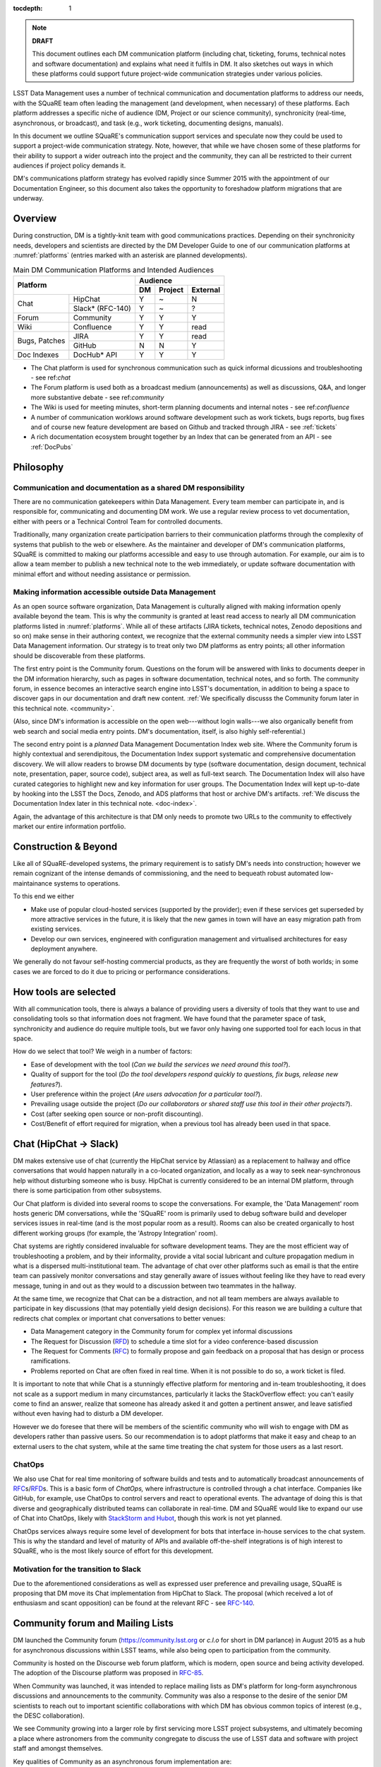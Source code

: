 :tocdepth: 1

.. note::

   **DRAFT**

   This document outlines each DM communication platform (including
   chat, ticketing, forums, technical notes and software
   documentation) and explains what need it fulfils in DM.  It also
   sketches out ways in which these platforms could support future
   project-wide communication strategies under various policies.

LSST Data Management uses a number of technical communication and
documentation platforms to address our needs, with the SQuaRE team
often leading the management (and development, when necessary) of
these platforms.  Each platform addresses a specific niche of audience
(DM, Project or our science community), synchronicity (real-time,
asynchronous, or broadcast), and task (e.g., work ticketing,
documenting designs, manuals).

In this document we outline SQuaRE's communication support services
and speculate now they could be used to support a project-wide
communication strategy.  Note, however, that while we have chosen some
of these platforms for their ability to support a wider outreach into
the project and the community, they can all be restricted to their
current audiences if project policy demands it.

DM's communications platform strategy has evolved rapidly since Summer
2015 with the appointment of our Documentation Engineer, so this
document also takes the opportunity to foreshadow platform migrations
that are underway.

.. _overview:

Overview
========

During construction, DM is a tightly-knit team with good
communications practices. Depending on their synchronicity needs,
developers and scientists are directed by the DM Developer Guide to
one of our communication platforms at :numref:`platforms` (entries
marked with an asterisk are planned developments).

.. _platforms:

.. table:: Main DM Communication Platforms and Intended Audiences
		   
   +-------------------------------+----------------------------+
   |                               | Audience                   |
   |                               +-------+---------+----------+
   | Platform                      | DM    | Project | External |
   +=============+=================+=======+=========+==========+
   | Chat        | HipChat         | Y     | ~       | N        |
   |             +-----------------+-------+---------+----------+
   |             | Slack* (RFC-140)| Y     | ~       | ?        |
   +-------------+-----------------+-------+---------+----------+
   | Forum       | Community       | Y     | Y       | Y        |
   +-------------+-----------------+-------+---------+----------+
   | Wiki        | Confluence      | Y     | Y       | read     |
   +-------------+-----------------+-------+---------+----------+
   | Bugs,       | JIRA            | Y     | Y       | read     |
   | Patches     +-----------------+-------+---------+----------+
   |             | GitHub          | N     | N       | Y        |
   +-------------+-----------------+-------+---------+----------+
   | Doc Indexes | DocHub* API     | Y     | Y       | Y        |
   +-------------+-----------------+-------+---------+----------+

.. 
   
- The Chat platform is used for synchronous communication such as
  quick informal dicussions and troubleshooting - see ref:`chat`

- The Forum platform is used both as a broadcast medium
  (announcements) as well as discussions, Q&A, and longer more
  substantive debate - see ref:`community`

- The Wiki is used for meeting minutes, short-term planning documents
  and internal notes - see ref:`confluence`

- A number of communication worklows around software development such
  as work tickets, bugs reports, bug fixes and of course new feature
  development are based on Github and tracked through JIRA - see
  :ref:`tickets`

- A rich documentation ecosystem brought together by an Index that can
  be generated from an API - see :ref:`DocPubs`

Philosophy
==========

Communication and documentation as a shared DM responsibility
-------------------------------------------------------------

There are no communication gatekeepers within Data Management.  Every
team member can participate in, and is responsible for, communicating
and documenting DM work.  We use a regular review process to vet
documentation, either with peers or a Technical Control Team for
controlled documents.

Traditionally, many organization create participation barriers to
their communication platforms through the complexity of systems that
publish to the web or elsewhere.  As the maintainer and developer of
DM's communication platforms, SQuaRE is committed to making our
platforms accessible and easy to use through automation.  For example,
our aim is to allow a team member to publish a new technical note to
the web immediately, or update software documentation with minimal
effort and without needing assistance or permission. 

Making information accessible outside Data Management
-----------------------------------------------------

As an open source software organization, Data Management is culturally
aligned with making information openly available beyond the team.
This is why the community is granted at least read access to nearly
all DM communication platforms listed in :numref:`platforms`.  While
all of these artifacts (JIRA tickets, technical notes, Zenodo
depositions and so on) make sense in their authoring context, we
recognize that the external community needs a simpler view into LSST
Data Management information.  Our strategy is to treat only two DM
platforms as entry points; all other information should be
discoverable from these platforms.

The first entry point is the Community forum.  Questions on the forum
will be answered with links to documents deeper in the DM information
hierarchy, such as pages in software documentation, technical notes,
and so forth.  The community forum, in essence becomes an interactive
search engine into LSST's documentation, in addition to being a space
to discover gaps in our documentation and draft new content.  :ref:`We
specifically discusss the Community forum later in this technical
note. <community>`.

(Also, since DM's information is accessible on the open web---without
login walls---we also organically benefit from web search and social
media entry points.  DM's documentation, itself, is also highly
self-referential.)

The second entry point is a *planned* Data Management Documentation
Index web site.  Where the Community forum is highly contextual and
serendipitous, the Documentation Index support systematic and
comprehensive documentation discovery.  We will allow readers to
browse DM documents by type (software documentation, design document,
technical note, presentation, paper, source code), subject area, as
well as full-text search.  The Documentation Index will also have
curated categories to highlight new and key information for user
groups.  The Documentation Index will kept up-to-date by hooking into
the LSST the Docs, Zenodo, and ADS platforms that host or archive DM's
artifacts.  :ref:`We discuss the Documentation Index later in this
technical note. <doc-index>`.

Again, the advantage of this architecture is that DM only needs to
promote two URLs to the community to effectively market our entire
information portfolio.

Construction & Beyond
=====================

Like all of SQuaRE-developed systems, the primary requirement is to
satisfy DM's needs into construction; however we remain cognizant of
the intense demands of commissioning, and the need to bequeath
robust automated low-maintainance systems to operations.

To this end we either

- Make use of popular cloud-hosted services (supported by the
  provider); even if these services get superseded by more attractive
  services in the future, it is likely that the new games in town will
  have an easy migration path from existing services.

- Develop our own services, engineered with configuration management
  and virtualised architectures for easy deployment anywhere. 

We generally do not favour self-hosting commercial products, as they
are frequently the worst of both worlds; in some cases we are forced
to do it due to pricing or performance considerations. 

How tools are selected
======================

With all communication tools, there is always a balance of providing
users a diversity of tools that they want to use and consolidating
tools so that information does not fragment.  We have found that the
parameter space of task, synchronicity and audience do require
multiple tools, but we favor only having one supported tool for each
locus in that space.

How do we select that tool? We weigh in a number of factors:

- Ease of development with the tool (*Can we build the services we
  need around this tool?*).

- Quality of support for the tool (*Do the tool developers respond
  quickly to questions, fix bugs, release new features?*).

- User preference within the project (*Are users advocation for a
  particular tool?*).

- Prevailing usage outside the project (*Do our collaborators or shared
  staff use this tool in their other projects?*).

- Cost (after seeking open source or non-profit discounting).

- Cost/Benefit of effort required for migration, when a previous tool
  has already been used in that space.


.. _chat:

Chat (HipChat → Slack)
======================

DM makes extensive use of chat (currently the HipChat service by
Atlassian) as a replacement to hallway and office conversations that
would happen naturally in a co-located organization, and locally as a
way to seek near-synchronous help without disturbing someone who is
busy.  HipChat is currently considered to be an internal DM platform,
through there is some participation from other subsystems.

Our Chat platform is divided into several rooms to scope the
conversations.  For example, the 'Data Management' room hosts generic
DM conversations, while the 'SQuaRE' room is primarily used to debug
software build and developer services issues in real-time (and is the
most popular room as a result).  Rooms can also be created organically
to host different working groups (for example, the 'Astropy
Integration' room).

Chat systems are rightly considered invaluable for software
development teams.  They are the most efficient way of troubleshooting
a problem, and by their informality, provide a vital social lubricant
and culture propagation medium in what is a dispersed
multi-institutional team.  The advantage of chat over other platforms
such as email is that the entire team can passively monitor
conversations and stay generally aware of issues without feeling like
they have to read every message, tuning in and out as they would to a
discussion between two teammates in the hallway.

At the same time, we recognize that Chat can be a distraction, and not
all team members are always available to participate in key
discussions (that may potentially yield design decisions).  For this
reason we are building a culture that redirects chat complex or
important chat conversations to better venues:

- Data Management category in the Community forum for complex yet
  informal discussions

- The Request for Discussion (|rfd|) to schedule a time slot for a
  video conference-based discussion

- The Request for Comments (|rfc|) to formally propose and gain
  feedback on a proposal that has design or process ramifications.

- Problems reported on Chat are often fixed in real time. When it is
  not possible to do so, a work ticket is filed.

It is important to note that while Chat is a stunningly effective
platform for mentoring and in-team troubleshooting, it does not scale
as a support medium in many circumstances, particularly it lacks the
StackOverflow effect: you can't easily come to find an answer, realize
that someone has already asked it and gotten a pertinent answer, and
leave satisfied without even having had to disturb a DM developer.

However we do foresee that there will be members of the scientific
community who will wish to engage with DM as developers rather than
passive users.  So our recommendation is to adopt platforms that make
it easy and cheap to an external users to the chat system, while at
the same time treating the chat system for those users as a last
resort.

ChatOps
-------

We also use Chat for real time monitoring of software builds and tests
and to automatically broadcast announcements of |rfc|\ s/|rfd|\ s.
This is a basic form of *ChatOps,* where infrastructure is controlled
through a chat interface.  Companies like GitHub, for example, use
ChatOps to control servers and react to operational events.  The
advantage of doing this is that diverse and geographically distributed
teams can collaborate in real-time.  DM and SQuaRE would like to
expand our use of Chat into ChatOps, likely with `StackStorm and Hubot
<http://stackstorm.com/2015/06/08/enhanced-chatops-from-stackstorm/>`_,
though this work is not yet planned.

ChatOps services always require some level of development for bots
that interface in-house services to the chat system.  This is why the
standard and level of maturity of APIs and available off-the-shelf
integrations is of high interest to SQuaRE, who is the most likely
source of effort for this development.

.. _slack:

Motivation for the transition to Slack
--------------------------------------

Due to the aforementioned considerations as well as expressed user
preference and prevailing usage, SQuaRE is proposing that DM move its
Chat implementation from HipChat to Slack.  The proposal (which
received a lot of enthusiasm and scant opposition) can be found at the
relevant RFC - see `RFC-140
<https://jira.lsstcorp.org/browse/RFC-140>`_.

.. _community:

Community forum and Mailing Lists
=================================

DM launched the Community forum (https://community.lsst.org or *c.l.o*
for short in DM parlance) in August 2015 as a hub for asynchronous
discussions within LSST teams, while also being open to participation
from the community.

Community is hosted on the Discourse web forum platform, which is
modern, open source and being activity developed.  The adoption of the
Discourse platform was proposed in `RFC-85
<https://jira.lsstcorp.org/browse/RFC-85>`_.

When Community was launched, it was intended to replace mailing lists
as DM's platform for long-form asynchronous discussions and
announcements to the community.  Community was also a response to the
desire of the senior DM scientists to reach out to important
scientific collaborations with which DM has obvious common topics of
interest (e.g., the DESC collaboration).

We see Community growing into a larger role by first servicing more
LSST project subsystems, and ultimately becoming a place where
astronomers from the community congregate to discuss the use of LSST
data and software with project staff and amongst themselves.

Key qualities of Community as an asynchronous forum implementation
are:

- *Native to the web.* This allows individual topics and posts to be
  linked to from documents and social media.  Search engines such also
  Google also index the conversations on Community.

- *A delightful user experience.* Whereas JIRA and Confluence are
  powerful platforms, they lack Discourse's sensitivity to the
  difficulty of building a community on the web.  Examples of
  Discourse's user experience affordances include markdown for
  formatting, support for linking topic threads together, effective
  search, and a granular notification system that can keep peripheral
  stakeholders aware of activity on the forum.

- *An open platform.* Anyone can create an account on Community and
  participate in discussions (although an account is not necessary to
  read content) without going through a gatekeeper.  The Discourse
  platform protects itself from spam with a graduated system, although
  DM allows project members to short-cut the trust accrual algorithm
  by assigning project members to specific groups.  And although
  Community is not meant to be a highly secure and private platform,
  certain categories can be made viewable and/or writeable to only
  certain user groups.

- *Support for categories* so that different types of conversations
  can be segregated, while still making it easy to see all
  conversations happening on the forum.

- *Support for marking solutions.* Discourse was made by the same
  group that built StackOverflow, an immensely successful
  community-driven question-and-answer site.  Although Discourse is
  more conversation-oriented, an 'Accepted answers' plugin allows for
  Q&A type categories where the ultimate solution to an issue posed by
  an original poster is clearly marked.

Categories and the organization of conversations
------------------------------------------------

`Announcements <https://community.lsst.org/c/announce>`_ For major
   announcements.  Originally this category was intended to be
   equivalent to the ``dm-announce@lists.lsst.org`` mailing list to
   announce software releases.  As the scope of Community has grown,
   the scope of Announcements has also grown to be more
   Project-holistic.  This is an area where DM collaboration with LSST
   Communications would be beneficial.

`Data Management <https://community.lsst.org/c/dm>`_ Conversations
   within the DM team, open to the public.

   ``Data Management`` also includes several sub-categories:

   `DM Notifications
      <https://community.lsst.org/c/dm/dm-notifications>`_ Brief
      broadcasts within the DM to alert team members of new features
      or changes to the software stack and infrastructure.

      DM Notifications also hosts our weekly `DM Activity Highlights
      series <https://community.lsst.org/tags/dm-highlights>`_ series
      that summarizes DM activity at very technical level.
   
   DM Team A category visible only to members of the ``LSSTDM`` group
      (seldom used given our policy of open communication)

`Support <https://community.lsst.org/c/qa>`_ Question-and-answer
   category for users of LSST Software and Data to resolve issues
   (with DM Staff and other community members).  Accepted solutions
   are marked to organically build a knowledge base for other users.

`Simulations <https://community.lsst.org/c/sims>`_ Conversations
   within the Simulations team, open to the public.

`Camera <https://community.lsst.org/c/camera>`_ Conversations within
   the Camera team, open to the public.  This category is not actively
   used.

`Cross-System Discussions <https://community.lsst.org/c/systems>`_
   This category hosts sub-categories for conversations between LSST
   subsystems to work on interfaces.

LSST Project This category is only visible to LSST project members
   (``LSST`` group).  It has been used to debrief conferences and
   offer frank discussions.

Planned and Possible Categories
-------------------------------

Ask LSST
   This category, sponsored by the Project Science Team, will provide
   the science collaborations, and the astronomy community in general,
   a venue to ask questions about how LSST will operate and serve
   their science goals and receive official answers from the project.
   Such a Q&A venue will offer an appealing alternative to getting
   answers through our technical documentation or through one-on-one
   conversations that don't scale.  Technically, this category will
   operate similarly to the Support category.

Broadcasting to mailing lists (Community Mailbot)
-------------------------------------------------

Community was intended to replace DM's mailing lists, and it has:
conversations no longer occur on the ``dm-devel`` and ``dm-user``
mailing lists.  However, we also recognized that these mailing lists
have value in reliably reaching an audience which prefers e-mail.
Thus we built the `Community Mailbot
<https://github.com/lsst-sqre/community_mailbot>`_ to forward new
topics in select categories to the existing DM mailing lists.  The
forwarded email contains the text of the original topic post along
with an unambiguous button inviting readers to participate in the
discussion on https://community.lsst.org.  Echoing forum activity to
an e-mail gateway has been common practice since the early days of the
Internet.  SQuaRE uses Mandrill, by Mailchimp, to send these emails.

Project group management
------------------------

As discussed, we assign project staff to 'groups' within Community
that offer higher Discourse trust levels and access to private
categories.  Currently this assignment is managed manually by SQuaRE
and DM T/CAMs.  As Community's use grows across the project, this may
arrangement will scale poorly.

SQuaRE is highly desirous of interfacing to the LSST Contacts via a
standard programmatic API, which is not possible with the current
Contacts DB implementation in order to ensure that group access in
Community and other SQuaRE services is kept in sync with the Project's
master list.

.. _confluence:

Confluence Wiki
===============

DM uses Confluence wikis, although their role is being diminished with
the introduction of |clo| and the |ltd| publishing paradigm (including
Technical Notes, the new Developer Guide and software documentation).

SQuaRE dissuades software documentation in wikis, since it cannot be
managed with standard software release tools, cannot be tested by our
continuous integration harness, is "out of sight out of mind" for the
developers, and is hard to maintain.  We are in the process of
migrating all software documentation from Confluence to other, better
harnesses.

The DM Developer Guide formerly published on Confluence has been
officially migrated to the new DM Developer Guide at
https://developer.lsst.io.

The LSST Software User Guide will be replaced by software
documentation published through |ltd|.

In our view, acceptable uses for the Wikis include:

- Meeting notes, especially with action-item assignment (although
  there is an emerging preference to summarize conferences and |rfd|
  meetings on |clo|.

- Ad hoc collaboration, such as planning (although again, many groups
  will use |clo| for these activities).

Unfortunately, DM never completed its migration to Confluence from its
previous wiki, TRAC.  This migration is a background activity across
DM that occasionally sees fits of progress.

Draft document collaboration
============================

Teams and ad-hoc working groups often use standard commercial services
such as Google Docs, Google Spreadsheets and Dropbox as ways of
working on drafts of documents, spreadsheets, presentations etc. 

We are happy for people to use whatever tools make them productive in
early stages of their thinking. Once the document has matured (and if
it is not evanescent) we expect it will find its way to one of the
official documentation repositories. 

We would like to see some centralised project support to extend
popularly used collaboration services such as Dropbox to the whole
team, instead of having people use their personal accounts. 

.. _tickets:

Work Ticketing
==============

JIRA Tickets
------------

DM uses JIRA to plan, track and report on work.  Thus it is a medium
that bridges DM developers to DM technical managers to DM management
to Project auditing.  See the Developer Guide for a complete overview
of how tickets are used to report work, and the relationships between
work.

There is no foreseeable need to consider alternatives to JIRA during
construction or beyond.


Pull Requests
-------------

During a code review, conversations relating to a work ticket shift to
GitHub's pull request platform, as described in the `Developer Guide
<http://developer.lsst.io/en/latest/processes/workflow.html#code-review-discussion>`_.

We do this because GitHub Pull Requests allow conversations that are
tightly coupled to the code.  Also, Pull Requests is how a non-LSST
developer would send us code contributions anyway, so for a project
that aspires to be openly developed, they are inevitable.


GitHub Issues and Community-driven bug reporting
------------------------------------------------

By policy we do *not* use GitHub issues within DM since they would
conflict with the JIRA system upon which our project management system
is built.

However, we have left GitHub issues available since they are a part of
the fabric of the open source software community---without GitHub
issues, an external user would likely not make the effort to find out
how to report a bug.

Our current policy is to to triage these GitHub issues into JIRA
tickets.

See also `RFC-147 'Best practices to report an issue with DM system'
<https://jira.lsstcorp.org/browse/RFC-147>`_ for discussion
surrounding how to support bug reports from the community.

.. _RFC:

Request for Comments (RFC)
--------------------------

The RFC process is a core part of DM's decision making process and a
vital foundation of the team's culture.  We use RFCs to allow anyone
in the team to propose work that has ramifications across DM while
also giving all team members an opportunity to comment if they are
affected.  RFCs may be issued for changes in third-party dependencies,
changes to designs and interfaces within the DM software, or changes
to our developer processes.  The RFC platform is hosted on JIRA so
that decision status and linkage to work tickets can be tracked.

See the `RFC page in the Developer Guide <http://developer.lsst.io/en/latest/processes/decision_process.html#request-for-comments-rfc-process>`_ for more information.

.. _RFD:

Request for Discussion (RFD)
----------------------------

Although DM has regular meetings for specific individuals, there is
often a need to host *ad hoc* video conference meetings to discuss an
issue more expeditiously than on Community, while still ensuring the
availability of key team members.  For this need we use the Request
for Discussion process (RFD).  RFDs meetings are held in a standing
weekly time slot, with a JIRA project being used to reserve that time
slot.

See the `Developer Guide <http://developer.lsst.io/en/latest/processes/decision_process.html#request-for-discussion-rfd-process>`_ for more information.


.. _LTD: DocPubs

Docuementation & Publications
=============================

Easy to produce, easy to maintain, easy to test and easy to find
documentation is a core oart of SQuaRE's contribution to DM. 

A Documentation Index
----------------------

LSST's documentation, as described below, consists of a constellation
of design documents, technical notes, and documentation sites for
specific software projects and data releases.  In addition, DM also
produces presentations, conference proceedings and published academic
articles.  For these to documents to be effective, they need to be
discoverable.

We intend to solve the documentation discovery problem with a highly
useable, well publicized, central documentation landing page.

- Dynamically updated when new documents are published by LSST the
  Docs, or made available in ADS/Zenodo.
- Full-text search
- Browse by content type, and also by subject
- Curated collections of documents (e.g, top documentation for
  scientists).
- Awareness of documentation versions; ability to choose a version of
  the document
- Landing page should be curated to get readers to top documents, such
  as the Science Pipelines documentation.

We intend to expose indexing services via an API codenamed
DocHub. This would allow the global Documentation Index to be
integrated into the Data Management homepage at dm.lsst.org as well as
more specific indexes (eg "all RFCs" or "10 most cited papers") to be
embedded by web authors on our website, or used for generating
dashboards.

Together with the Community forum, the Documentation Index is the
public-facing point of entry into LSST Data Management information.

In the following sections we will discuss the documentation sources
brought together by the Documentation Index and exposed by the DocHub
API.

.. _docsources:

.. table:: DM Documentation sources and repositories

   +-------------------------------+----------------------------+
   |                               | Audience                   |
   |                               +-------+---------+----------+
   | Platform                      | DM    | Project | External |
   +======+========================+=======+=========+==========+
   | Design        | LSST the Docs | Y     | read    | read     |
   | Documentation +---------------+-------+---------+----------+
   |               | Docushare     | Y     | Y       | ?        |
   +---------------+---------------+-------+---------+----------+
   | Technical Notes               | Y     | ?       | read     |
   +-------------------------------+-------+---------+----------+
   | Developer Guide               | Y     | read    | read     |
   +-------------------------------+-------+---------+----------+
   | Software Docs                 | Y     | read    | read     |
   +-------------------------------+-------+---------+----------+
   | Documentation Index           | read  | read    | read     |
   +-------------------------------+-------+---------+----------+
   | NASA/SAO ADS                  | ~     | ~       | read     |
   +-------------------------------+-------+---------+----------+
   | Zenodo                        | write | ~       | ~        |
   +-------------------------------+-------+---------+----------+
   | Docushare                     | write | Y       | ~        |
   +-------------------------------+-------+---------+----------+


.. _LTD:

LSST the Docs Publishing Platform
---------------------------------

*LSST the Docs* is a publishing platform and ecosystem that underpins
DM's various flavors of technical documentation: change-controlled
documents, technical notes, the Developer Guide, and software/data
documentation.  The platform is intended to give our development team
a set of common tools to write documents in a consistent style, while
using best practices to deploy (publish) documentation.  This allows
our development team to communicate effectively and efficiently, and
benefit from a core technical base built by the DM team and the open
source community.

*LSST the Docs* can be summarized by a stack of technologies:
reStructuredText, GitHub, Sphinx, and the *LSST the Docs* continuous
delivery service.  The name *LSST the Docs" is in reference to the
highly popular documentation service *Read the Docs*---we explain
below why we could not just us that service off the shelf (which is
normally our preference).


ReStructuredText
^^^^^^^^^^^^^^^^

ReStructuredText is a plain-text markup language, similar to Markdown
and LaTeX.  We specifically chose reStructuredText because it *the*
standard markup language in the Python community (in which DM
participates) and because it is explicitly designed to be
user-extensible.  These extensions come from both the open source
community (including rich tools for writing Math and documenting
application programming interfaces) and DM itself (such as a
short-hand for referencing other DM documents, or a system for citing
astronomical literature, among other possibilities).

GitHub collaboration
^^^^^^^^^^^^^^^^^^^^

Since they are simple plain text files, reStructuredText documents are
managed GitHub and benefit from DM's regular `development workflow
<http://developer.lsst.io/en/latest/processes/workflow.html>`_
(including ticketing and reviews).  This collaboration model is not
possible with Confluence wiki pages or word processor files.

Sphinx and web-native documentation
^^^^^^^^^^^^^^^^^^^^^^^^^^^^^^^^^^^

By writing in reStructuredText, we also benefit from the `Sphinx
<http://www.sphinx-doc.org/en/stable/>`_ tool for building
documentation websites.  Natively publishing documents to the web, as
opposed to static PDF files, is fundamental to successful, modern
documentation.

- Information is discoverable through search and hyperlinks (including
  deep links to specific sections).  There is no dissonance from
  switching from searching for a document on the web and then reading
  reading it elsewhere in a PDF viewer.

- Web-based documentation naturally builds an organic network of
  internal links that improve content wayfinding.

- Websites are rendered equally well on small and large screens,
  thanks to responsive design practices.

- Websites can include interactive elements, such as dynamic figures
  or Python notebooks to test code.

- Websites can be updated continuously.

In *LSST the Docs*, PDF is treated as an archival format, while the
web site is the reader-facing product.

Continuous documentation delivery with LSST the Docs
^^^^^^^^^^^^^^^^^^^^^^^^^^^^^^^^^^^^^^^^^^^^^^^^^^^^

Continuous delivery describes a process where documentation is ready
for publication whenever content is changed, thanks to a highly
automated pipeline.  When revised documentation content is pushed to
GitHub, it is built, tested, and made available in a staging
environment to the team.  When a team choses (usually by merging
changes to the GitHub master), the new content to automatically
published.

`Read the Docs <https://readthedocs.org/>`_ is a popular continuous
delivery service for Sphinx documentation, and we have used it widely
for technical notes and design documents.  However, Read the Docs
limits our ability to provision new documentation projects through an
well-defined API, and more fundamentally, limits our ability to
control the build environment for documentation.  LSST software
documentation requires that the software itself be built, which
demands a customized build environment.  To solve these issues, we
have built a service described in `SQR-006: Documentation Deployment
Service for LSST's Eups-based Software <http://sqr-006.lsst.io/>`_.
We anticipate that all DM reStructuredText/Sphinx-based documentation
projects will be served by LSST the Docs rather than Read the Docs in
order to leverage automations and efficiencies built into LSST the
Docs.

Domains: lsst.org/codes/io
^^^^^^^^^^^^^^^^^^^^^^^^^^

For the convenience of our users, we generate a unique domain-name for
each published document, e.g. the developer guide can be found at
`developer.lsst.io <http://developer.lsst.io>`_.  The .io top-level
domain is in common use with tech sector organisations and using a
documentation-specific domain that is managed automatically keeps any
accidents away from the main, human-curated website.  Unlike the
lsst.org website, lsst.io is not a point of entry; everything hosted
under it will be referenced in the documentation index.

For similar reasons, SQuaRE cloud-based services aimed at DM
developers are hosted under the domain lsst.codes.  There is no
public-facing material in the lsst.codes services.

Change-Controlled Design Documents
----------------------------------

LSST archives copies of all change-controlled documents in Docushare.
Irrespective of the source and development flow of our documents (be
they reStructuredText or LaTeX or Word), we continue to do so.
However our users are unhappy with the Docushare user experience,
hence why we do not depend on it as be the sole index of our
documentation.  (See :ref:`Archives <archives>`, below.)

The LSST the Docs platform was adopted by DM for several design
documents.  The ability to use a standard GitHub-based workflow for
collaboration and review, as well as the ability to see the document
drafts live on the web, makes LSST the Docs particularly appealing.
We hope that these design documents will see more frequent updates
than the previous generated of Word-based documents.  When updates to
these documents are approved by by the relevant boards, a release tag
will be made in the document's GitHub repository and a PDF rendering
of the document will be archived in Docushare.  Because of the
advantages of web-native documents, the 'unofficial' version of the
document published by LSST the Docs will continue to be the primary
way that the design document is viewed, even when it has been archived
in Docushare.

Some change-controlled documents are also published as LaTeX
documents, under the reasoning that they may be published to arXiv.org
or otherwise re-purposed into academic literature.  We intend to
provide some level of continuous integration and web delivery for
these documents that are already offered to the reStructuredText-based
LSST the Docs-published documents, though we are still planning how to
do this most effectively.

Technical Notes
---------------

Technotes grew out of an organic need to have standalone documents
like Change-controlled Design Documents, but that could be used more
flexibly and informally to report on DM work.  For example, Technotes
have been used to describe back-end services provided by SQuaRE.  They
have also been used to draft designs for DM system (that are outside
the direct scope of change-control); this mode of design improves
schedules, improves the quality of the final product, and also
facilitates better cross-team collaboration.  Finally, Technotes have
been used to report on data processing experiments with the LSST
Stack.

In addition to building upon the web-native and GitHub-based
collaboration features of LSST the Docs, Technotes are meant to be
visible to the astronomical literature.  Released versions of
technotes are archived in Zenodo (:ref:`see below <archives>`), which
assigns a Digital Object Identifier (DOI) to the document.  In
partnership with ADS, the Astrophysics Data System, we are able to
list LSST Technotes in the primary astronomy bibliography.  Our
intention is to make more DM work directly citeable in the literature,
rather than relying solely on umbrella Project papers and "personal
communication" statements.

We plan to improve the Technote platform as it currently exists.
Potential improvements include:

- Improved visual design and print (PDF) layout.
- BibTeX-like citation system for reStructuredText that interacts with
  online bibliographies, such as ADS.
- Integration of Jupyter notebooks with Technotes.
- Integration of Technotes with the Community forum to facilitate
  discussions surrounding a technote.
- Improved automation of Technote provisioning.

See `SQR-000: The LSST DM Technical Note Publishing Platform
<http://sqr-000.lsst.io/en/master/>`_ for more information.

Developer Guide
---------------

The DM Developer Guide is a key document for DM developers that
encapsulates our development policies and practices.  This Developer
Guide is especially important for on-boarding new team members.  It is
published with LSST the Docs at https://developer.lsst.io.

Although some information published in the developer guide could
qualify as technical notes or ad hoc pages in the DM Confluence wiki,
we encourage developers to write anything related to DM processes and
policies in the Developer Guide so that the information can be quickly
discovered by browsing the Developer Guide's table of contents.  The
failure to do this was one reason why the Developer Guide's original
incarnation as a Confluence space was unsuccessful.  That Confluence
space was poorly organized and in some cases Developer Guide-like
material existed in the Data Management confluence space, rather than
the Developer Guide confluence space.

..  Software and Data Documentation ===============================
  
  [do we need to talk about this?]

.. _archives:

Digital Archives: Docushare & Zenodo
------------------------------------

DM makes use of Docushare and Zenodo are archival services for our
released documentation artifacts.

Docushare
---------

As is standard practice in LSST, Docushare is used to archive all
approved changed-controlled documents.  Our standard practice is to
generate and deposit PDFs of the original web document into Docushare.

Zenodo
------

Zenodo is a digital archive operated by CERN that provides reasonable
assurances of data longevity such that it can issue Digital Object
Identifiers (DOIs).  DOIs allow digital artifacts to be cited in
academic literature.  DM uses Zenodo to archive released versions of
our documents that are relevant to scientific literature, such as
technical notes, presentations, software, and software documentation.
Note that the LSST Publication Board has also adopted Zenodo as an
archive for LSST presentations.

Any researcher can upload artifacts to Zenodo and receive a DOI.
Curation occurs when an artifact is submitted to a Zenodo Community.
We curate an `LSST Data Management (lsst-dm) community
<http://zenodo.org/lsst-dm>`_ on Zenodo that *can* be browsed.

Metadata preparation is a barrier to uploading to Zenodo.  We are
building a Python tool, Zenodio <http://zenodio.lsst.io>`_, to help
automate the process of completing deposition metadata and uploading
to Zenodo.  Our technical note and design document repositories, for
instance, include user-editable metadata files that are used by LSST
the Docs and Zenodio tools.  We also expect that Zenodo will make it
possible for Community curators to edit the metadata of accepted
artifacts.

Archives as band-end services
^^^^^^^^^^^^^^^^^^^^^^^^^^^^^

Although these archives serve necessary and useful functions, we do
not promote these Docushare or Zenodo as user-facing points of entry
for DM documentation.  We do not believe that Docushare, nor Zenodo,
provide the types of document search, curation and discovery
affordances.  It is also desirable to view a document in its original,
web native form rather than a static PDF deposited in an archive.
Thus we treat Docushare and Zenodo largely as back-end services
necessary for fulfilling archival requirements set by the LSST project
or academic publishers.

.. _doc-index:


NASA/SAO Astrophysics Data System (ADS)
---------------------------------------

*This section descries future work.*

In addition to our own Document Index, we also also push documents to
the NASA/SAO Astrophysics Data System.  ADS is an immensely successful
literature database for astronomy such that being part of the
astronomical literature is synonymous with being listed on ADS.  Thus
we list DM technical notes on ADS so that they can be cited in
literature.  Note that Zenodo is key to this process since Zenodo
furnishes the DOI and archival assurances required by ADS.

Science Publications & Presentations
====================================

The SQuaRE developed documentation platform described above has
well-defined engineering aims related to supporting software
development and software use, and has been designed with that in mind.

However it is the case that many of the architectural elements of the
system can also be used to manage science publications, presentations,
etc.

SQuaRE is working with the LSST Publications Board to identify areas
of synergy in which we can leverage our documentation platforms for
promoting citable artefact discovery. 


.. |clo| replace:: Community_

.. |rfc| replace:: RFC_

.. |rfd| replace:: RFD_

.. |ltd| replace:: LTD_

